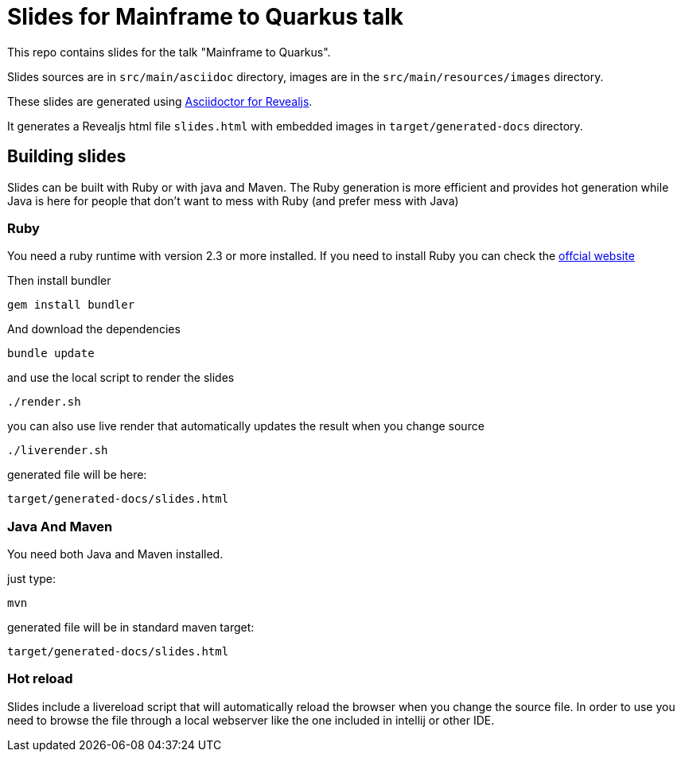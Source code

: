 = Slides for Mainframe to Quarkus talk

This repo contains slides for the talk "Mainframe to Quarkus".

Slides sources are in `src/main/asciidoc` directory, images are in the `src/main/resources/images` directory.

These slides are generated using https://docs.asciidoctor.org/reveal.js-converter/latest/[Asciidoctor for Revealjs].

It generates a Revealjs html file `slides.html` with embedded images in `target/generated-docs` directory.

== Building slides

Slides can be built with Ruby or with java and Maven.
The Ruby generation is more efficient and provides hot generation while Java is here for people that don't want to mess with Ruby (and prefer mess with Java)

=== Ruby

You need a ruby runtime with version 2.3 or more installed.
If you need to install Ruby you can check the https://www.ruby-lang.org/en/documentation/installation/[offcial website]

Then install bundler


`gem install bundler`


And download the dependencies

`bundle update`

and use the local script to render the slides

`./render.sh`

you can also use live render that automatically updates the result when you change source

`./liverender.sh`

generated file will be here:

`target/generated-docs/slides.html`

=== Java And Maven

You need both Java and Maven installed.

just type:

`mvn`

generated file will be in standard maven target:

`target/generated-docs/slides.html`

=== Hot reload

Slides include a livereload script that will automatically reload the browser when you change the source file.
In order to use you need to browse the file through a local webserver like the one included in intellij or other IDE.